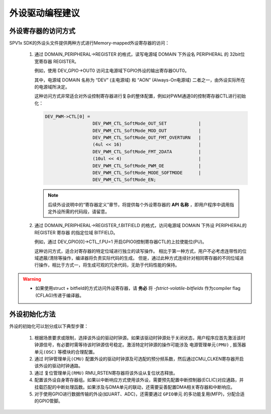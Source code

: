 外设驱动编程建议
======================

外设寄存器的访问方式
----------------------

SPV1x SDK的外设头文件提供两种方式进行Memory-mapped外设寄存器的访问：

 1. 通过 DOMAIN_PERIPHERAL->REGISTER 的格式，读写电源域 DOMAIN 下外设名 PERIPHERAL 的 32bit位宽寄存器 REGISTER。
    
    例如，使用 DEV_GPIO->OUT0 访问主电源域下GPIO外设的输出寄存器OUT0。
    
    其中，电源域 DOMAIN 名称为 “DEV” (主电源域) 和 “AON” (Always-On电源域) 二者之一，由外设实际所在的电源域所决定。

    这种访问方式非常适合对外设控制寄存器进行复杂的整体配置，例如对PWM通道0的控制寄存器CTL进行初始化：

    .. code-block:: 

      DEV_PWM->CTL[0] =
			DEV_PWM_CTL_SoftMode_OUT_SET	        |
			DEV_PWM_CTL_SoftMode_MOD_OUT	        |
			DEV_PWM_CTL_SoftMode_OUT_FMT_OVERTURN	|
			(4ul << 16)                             |
			DEV_PWM_CTL_SoftMode_FMT_2DATA	        |	
			(10ul << 4)                             |
			DEV_PWM_CTL_SoftMode_PWM_OE             |	
			DEV_PWM_CTL_SoftMode_MODE_SOFTMODE      |	
			DEV_PWM_CTL_SoftMode_EN;

    .. note::
   
     后续外设说明中的“寄存器定义”章节，将提供每个外设寄存器的 **API 名称** ，即用户程序中调用指定外设所需的代码段，请留意。		         

 2. 通过 DOMAIN_PERIPHERAL->REGISTER_f.BITFIELD 的格式，访问电源域 DOMAIN 下外设 PERIPHERAL的 REGISTER 寄存器
    的指定位域 BITFIELD。
    
    例如，通过 DEV_GPIO[0]->CTL_f.PU=1 开启GPIO0控制寄存器CTL的上拉使能位(PU)。

    这种访问方式，适合对寄存器的特定位域进行独立的读写操作。
    相比于第一种方式，用户不必考虑连带性的位域遮蔽/清除等操作，编译器将负责实际代码的生成。
    但是，通过此种方式连续针对相同寄存器的不同位域进行操作，相比于方式一，将生成可观的冗余代码，无助于代码性能的保持。

.. warning::
    - 如果使用struct + bitfield的方式访问外设寄存器，请 **务必** 将 *-fstrict-volatile-bitfields* 作为compiler flag (CFLAG)传递于编译器。

外设初始化方法
----------------------

外设的初始化可以划分成以下典型步骤：

 1. 根据场景要求或限制，选择该外设的驱动时钟源。如果该驱动时钟源处于关闭状态，用户程序应首先激活该时钟源信号，有必要时需等待该时钟源信号稳定。激活特定时钟源的操作可能涉及 ``电源管理单元(PMU)`` , ``振荡器单元(OSC)`` 等模块的合理配置。
 2. 通过 ``时钟管理单元(CMU)`` 配置外设的驱动时钟源及可选配的预分频系数，然后通过CMU_CLKEN寄存器开启该外设的驱动时钟通路。
 3. 通过 ``复位管理单元(RMU)`` RMU_RSTEN寄存器将该外设从复位状态释放。
 4. 配置该外设自身寄存器组。如果以中断响应方式使用该外设，需要预先配置中断控制器(ECLIC)对应通路，并挂载匹配的中断处理函数。如果涉及与DMA单元的联动，还需要妥善配置DMA相关寄存器和中断响应。
 5. 对于使用GPIO进行数据传输的外设(如UART、ADC)，还需要通过 ``GPIO单元`` 的多功能复用(MFP)，分配合适的GPIO管脚。
